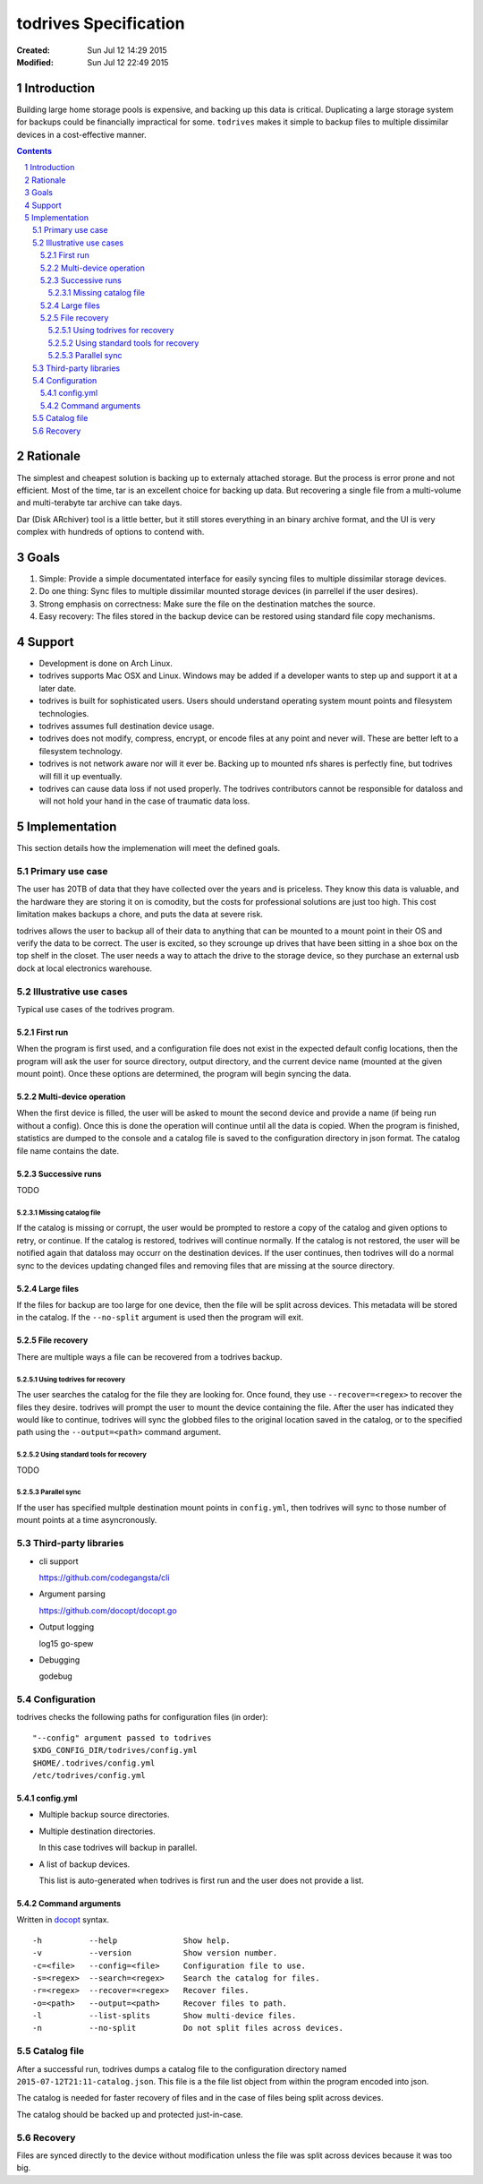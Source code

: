 .. -*- coding: utf-8 -*-
.. sectnum::

======================
todrives Specification
======================
:Created: Sun Jul 12 14:29 2015
:Modified: Sun Jul 12 22:49 2015

.. -----
.. Inbox
.. -----

.. * Recommended usage is to encrypt the drive before mounting!
.. * First run should setup config files.

------------
Introduction
------------

Building large home storage pools is expensive, and backing up this data is
critical. Duplicating a large storage system for backups could be financially
impractical for some. ``todrives`` makes it simple to backup files to multiple
dissimilar devices in a cost-effective manner.

.. contents::

---------
Rationale
---------

The simplest and cheapest solution is backing up to externaly attached storage.
But the process is error prone and not efficient. Most of the time, tar is an
excellent choice for backing up data. But recovering a single file from a
multi-volume and multi-terabyte tar archive can take days.

Dar (Disk ARchiver) tool is a little better, but it still stores everything in
an binary archive format, and the UI is very complex with hundreds of options
to contend with.

-----
Goals
-----

1. Simple: Provide a simple documentated interface for easily syncing files to
   multiple dissimilar storage devices.

#. Do one thing: Sync files to multiple dissimilar mounted storage devices (in
   parrellel if the user desires).

#. Strong emphasis on correctness: Make sure the file on the destination
   matches the source.

#. Easy recovery: The files stored in the backup device can be restored using
   standard file copy mechanisms.

-------
Support
-------

* Development is done on Arch Linux.

* todrives supports Mac OSX and Linux. Windows may be added if a developer
  wants to step up and support it at a later date.

* todrives is built for sophisticated users. Users should understand operating
  system mount points and filesystem technologies.

* todrives assumes full destination device usage.

* todrives does not modify, compress, encrypt, or encode files at any point and
  never will. These are better left to a filesystem technology.

* todrives is not network aware nor will it ever be. Backing up to mounted nfs
  shares is perfectly fine, but todrives will fill it up eventually.

* todrives can cause data loss if not used properly. The todrives contributors
  cannot be responsible for dataloss and will not hold your hand in the case of
  traumatic data loss.

--------------
Implementation
--------------

This section details how the implemenation will meet the defined goals.

Primary use case
++++++++++++++++

The user has 20TB of data that they have collected over the years and is
priceless. They know this data is valuable, and the hardware they are storing
it on is comodity, but the costs for professional solutions are just too high.
This cost limitation makes backups a chore, and puts the data at severe risk.

todrives allows the user to backup all of their data to anything that can be
mounted to a mount point in their OS and verify the data to be correct. The
user is excited, so they scrounge up drives that have been sitting in a shoe
box on the top shelf in the closet. The user needs a way to attach the drive to
the storage device, so they purchase an external usb dock at local electronics
warehouse.

Illustrative use cases
++++++++++++++++++++++

Typical use cases of the todrives program.

First run
~~~~~~~~~

When the program is first used, and a configuration file does not exist in the
expected default config locations, then the program will ask the user for
source directory, output directory, and the current device name (mounted at the
given mount point). Once these options are determined, the program will begin
syncing the data.

Multi-device operation
~~~~~~~~~~~~~~~~~~~~~~

When the first device is filled, the user will be asked to mount the second
device and provide a name (if being run without a config). Once this is done
the operation will continue until all the data is copied. When the program is
finished, statistics are dumped to the console and a catalog file is saved to
the configuration directory in json format. The catalog file name contains the
date.

Successive runs
~~~~~~~~~~~~~~~

TODO

Missing catalog file
--------------------

If the catalog is missing or corrupt, the user would be prompted to restore a
copy of the catalog and given options to retry, or continue. If the catalog is
restored, todrives will continue normally. If the catalog is not restored, the
user will be notified again that dataloss may occurr on the destination
devices. If the user continues, then todrives will do a normal sync to the
devices updating changed files and removing files that are missing at the
source directory.

Large files
~~~~~~~~~~~

If the files for backup are too large for one device, then the file will be
split across devices. This metadata will be stored in the catalog. If the
``--no-split`` argument is used then the program will exit.

File recovery
~~~~~~~~~~~~~

There are multiple ways a file can be recovered from a todrives backup.

Using todrives for recovery
---------------------------

The user searches the catalog for the file they are looking for. Once found,
they use ``--recover=<regex>`` to recover the files they desire. todrives will
prompt the user to mount the device containing the file. After the user has
indicated they would like to continue, todrives will sync the globbed files to
the original location saved in the catalog, or to the specified path using the
``--output=<path>`` command argument.

Using standard tools for recovery
---------------------------------

TODO

Parallel sync
-------------

If the user has specified multple destination mount points in ``config.yml``,
then todrives will sync to those number of mount points at a time
asyncronously.

Third-party libraries
+++++++++++++++++++++

* cli support

  https://github.com/codegangsta/cli

* Argument parsing

  https://github.com/docopt/docopt.go

* Output logging

  log15
  go-spew

* Debugging

  godebug

Configuration
+++++++++++++

todrives checks the following paths for configuration files (in order)::

    "--config" argument passed to todrives
    $XDG_CONFIG_DIR/todrives/config.yml
    $HOME/.todrives/config.yml
    /etc/todrives/config.yml

config.yml
~~~~~~~~~~

- Multiple backup source directories.

- Multiple destination directories.

  In this case todrives will backup in parallel.

- A list of backup devices.

  This list is auto-generated when todrives is first run and the user does not
  provide a list.

Command arguments
~~~~~~~~~~~~~~~~~

Written in docopt_ syntax.

::

    -h          --help              Show help.
    -v          --version           Show version number.
    -c=<file>   --config=<file>     Configuration file to use.
    -s=<regex>  --search=<regex>    Search the catalog for files.
    -r=<regex>  --recover=<regex>   Recover files.
    -o=<path>   --output=<path>     Recover files to path.
    -l          --list-splits       Show multi-device files.
    -n          --no-split          Do not split files across devices.

Catalog file
++++++++++++

After a successful run, todrives dumps a catalog file to the configuration
directory named ``2015-07-12T21:11-catalog.json``. This file is a the file list
object from within the program encoded into json.

The catalog is needed for faster recovery of files and in the case of files
being split across devices.

The catalog should be backed up and protected just-in-case.

Recovery
++++++++

Files are synced directly to the device without modification unless the file
was split across devices because it was too big.

.. _docopt: http://docopt.org
